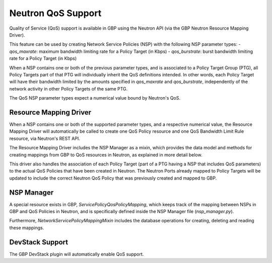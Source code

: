 ..
 This work is licensed under a Creative Commons Attribution 3.0 Unported
 License.

 http://creativecommons.org/licenses/by/3.0/legalcode

Neutron QoS Support
===================

Quality of Service (QoS) support is available in GBP using the Neutron API
(via the GBP Neutron Resource Mapping Driver).

This feature can be used by creating Network Service Policies (NSP) with the
following NSP parameter types:
- `qos_maxrate`: maximum bandwidth limiting rate for a Policy Target (in Kbps)
- `qos_burstrate`: burst bandwidth limiting rate for a Policy Target (in Kbps)

When a NSP contains one or both of the previous parameter types, and is
associated to a Policy Target Group (PTG), all Policy Targets part of that PTG
will individually inherit the QoS definitions intended. In other words, each
Policy Target will have their bandwidth limited by the amounts specified in
`qos_maxrate` and `qos_burstrate`, independently of the network activity in
other Policy Targets of the same PTG.

The QoS NSP parameter types expect a numerical value bound by Neutron's QoS.

Resource Mapping Driver
-----------------------
When a NSP contains one or both of the supported parameter types, and a
respective numerical value, the Resource Mapping Driver will automatically be
called to create one QoS Policy resource and one QoS Bandwidth Limit Rule
resource, via Neutron's REST API.

The Resource Mapping Driver includes the NSP Manager as a mixin, which
provides the data model and methods for creating mappings from GBP to QoS
resources in Neutron, as explained in more detail below.

This driver also handles the association of each Policy Target (part of a PTG
having a NSP that includes QoS parameters) to the actual QoS Policies that
have been created in Neutron. The Neutron Ports already mapped to Policy
Targets will be updated to include the correct Neutron QoS Policy that was
previously created and mapped to GBP.

NSP Manager
-----------
A special resource exists in GBP, `ServicePolicyQosPolicyMapping`, which keeps
track of the mapping between NSPs in GBP and QoS Policies in Neutron, and is
specifically defined inside the NSP Manager file (`nsp_manager.py`).

Furthermore, `NetworkServicePolicyMappingMixin` includes the database
operations for creating, deleting and reading these mappings.

DevStack Support
----------------
The GBP DevStack plugin will automatically enable QoS support.
